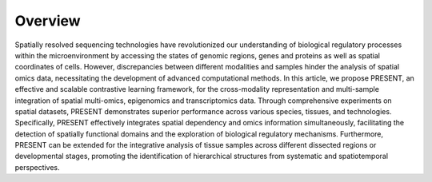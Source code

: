 Overview
----

.. image:: PRESENT_Overview.png
   :width: 700px
   :align: center

Spatially resolved sequencing technologies have revolutionized our understanding of biological regulatory processes within the microenvironment by accessing the states of genomic regions, genes and proteins as well as spatial coordinates of cells. However, discrepancies between different modalities and samples hinder the analysis of spatial omics data, necessitating the development of advanced computational methods. In this article, we propose PRESENT, an effective and scalable contrastive learning framework, for the cross-modality representation and multi-sample integration of spatial multi-omics, epigenomics and transcriptomics data. Through comprehensive experiments on spatial datasets, PRESENT demonstrates superior performance across various species, tissues, and technologies. Specifically, PRESENT effectively integrates spatial dependency and omics information simultaneously, facilitating the detection of spatially functional domains and the exploration of biological regulatory mechanisms. Furthermore, PRESENT can be extended for the integrative analysis of tissue samples across different dissected regions or developmental stages, promoting the identification of hierarchical structures from systematic and spatiotemporal perspectives.
